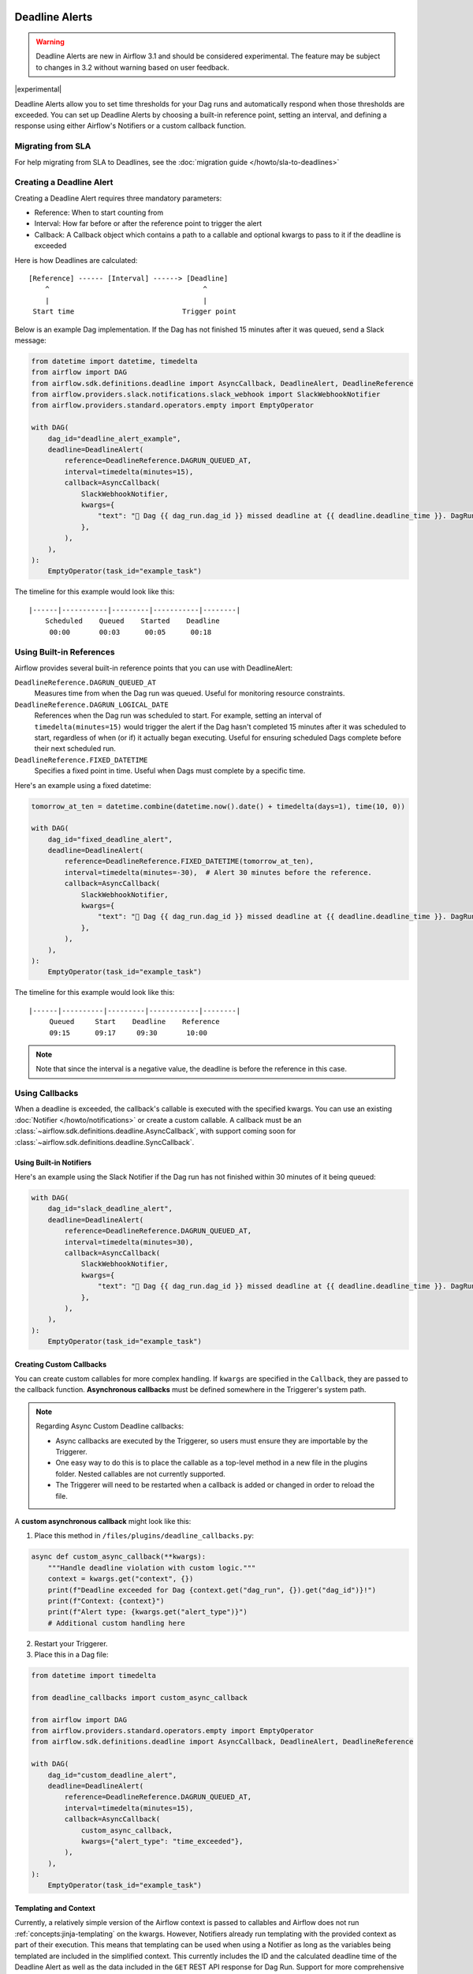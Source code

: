  .. Licensed to the Apache Software Foundation (ASF) under one
    or more contributor license agreements.  See the NOTICE file
    distributed with this work for additional information
    regarding copyright ownership.  The ASF licenses this file
    to you under the Apache License, Version 2.0 (the
    "License"); you may not use this file except in compliance
    with the License.  You may obtain a copy of the License at

 ..   http://www.apache.org/licenses/LICENSE-2.0

 .. Unless required by applicable law or agreed to in writing,
    software distributed under the License is distributed on an
    "AS IS" BASIS, WITHOUT WARRANTIES OR CONDITIONS OF ANY
    KIND, either express or implied.  See the License for the
    specific language governing permissions and limitations
    under the License.


Deadline Alerts
===============

.. warning::
  Deadline Alerts are new in Airflow 3.1 and should be considered experimental. The feature may be
  subject to changes in 3.2 without warning based on user feedback.

|experimental|

Deadline Alerts allow you to set time thresholds for your Dag runs and automatically respond when those
thresholds are exceeded. You can set up Deadline Alerts by choosing a built-in reference point, setting
an interval, and defining a response using either Airflow's Notifiers or a custom callback function.

Migrating from SLA
------------------

For help migrating from SLA to Deadlines, see the :doc:`migration guide </howto/sla-to-deadlines>`

Creating a Deadline Alert
-------------------------

Creating a Deadline Alert requires three mandatory parameters:

* Reference: When to start counting from
* Interval: How far before or after the reference point to trigger the alert
* Callback: A Callback object which contains a path to a callable and optional kwargs to pass to it if the deadline is exceeded

Here is how Deadlines are calculated:

::

    [Reference] ------ [Interval] ------> [Deadline]
        ^                                     ^
        |                                     |
     Start time                          Trigger point

Below is an example Dag implementation. If the Dag has not finished 15 minutes after it was queued, send a Slack message:

.. code-block:: python

    from datetime import datetime, timedelta
    from airflow import DAG
    from airflow.sdk.definitions.deadline import AsyncCallback, DeadlineAlert, DeadlineReference
    from airflow.providers.slack.notifications.slack_webhook import SlackWebhookNotifier
    from airflow.providers.standard.operators.empty import EmptyOperator

    with DAG(
        dag_id="deadline_alert_example",
        deadline=DeadlineAlert(
            reference=DeadlineReference.DAGRUN_QUEUED_AT,
            interval=timedelta(minutes=15),
            callback=AsyncCallback(
                SlackWebhookNotifier,
                kwargs={
                    "text": "🚨 Dag {{ dag_run.dag_id }} missed deadline at {{ deadline.deadline_time }}. DagRun: {{ dag_run }}"
                },
            ),
        ),
    ):
        EmptyOperator(task_id="example_task")

The timeline for this example would look like this:

::

    |------|-----------|---------|-----------|--------|
        Scheduled    Queued    Started    Deadline
         00:00       00:03      00:05      00:18

.. _built-in-deadline-references:

Using Built-in References
-------------------------

Airflow provides several built-in reference points that you can use with DeadlineAlert:

``DeadlineReference.DAGRUN_QUEUED_AT``
    Measures time from when the Dag run was queued. Useful for monitoring resource constraints.

``DeadlineReference.DAGRUN_LOGICAL_DATE``
    References when the Dag run was scheduled to start. For example, setting an interval of
    ``timedelta(minutes=15)`` would trigger the alert if the Dag hasn't completed 15 minutes
    after it was scheduled to start, regardless of when (or if) it actually began executing.
    Useful for ensuring scheduled Dags complete before their next scheduled run.

``DeadlineReference.FIXED_DATETIME``
    Specifies a fixed point in time. Useful when Dags must complete by a specific time.

Here's an example using a fixed datetime:

.. code-block:: python

    tomorrow_at_ten = datetime.combine(datetime.now().date() + timedelta(days=1), time(10, 0))

    with DAG(
        dag_id="fixed_deadline_alert",
        deadline=DeadlineAlert(
            reference=DeadlineReference.FIXED_DATETIME(tomorrow_at_ten),
            interval=timedelta(minutes=-30),  # Alert 30 minutes before the reference.
            callback=AsyncCallback(
                SlackWebhookNotifier,
                kwargs={
                    "text": "🚨 Dag {{ dag_run.dag_id }} missed deadline at {{ deadline.deadline_time }}. DagRun: {{ dag_run }}"
                },
            ),
        ),
    ):
        EmptyOperator(task_id="example_task")

The timeline for this example would look like this:

::

    |------|----------|---------|------------|--------|
         Queued     Start    Deadline    Reference
         09:15      09:17     09:30       10:00

.. note::
    Note that since the interval is a negative value, the deadline is before the reference in this case.

Using Callbacks
---------------

When a deadline is exceeded, the callback's callable is executed with the specified kwargs. You can use an
existing :doc:`Notifier </howto/notifications>` or create a custom callable.  A callback must be an
:class:`~airflow.sdk.definitions.deadline.AsyncCallback`, with support coming soon for
:class:`~airflow.sdk.definitions.deadline.SyncCallback`.

Using Built-in Notifiers
^^^^^^^^^^^^^^^^^^^^^^^^

Here's an example using the Slack Notifier if the Dag run has not finished within 30 minutes of it being queued:

.. code-block:: python

    with DAG(
        dag_id="slack_deadline_alert",
        deadline=DeadlineAlert(
            reference=DeadlineReference.DAGRUN_QUEUED_AT,
            interval=timedelta(minutes=30),
            callback=AsyncCallback(
                SlackWebhookNotifier,
                kwargs={
                    "text": "🚨 Dag {{ dag_run.dag_id }} missed deadline at {{ deadline.deadline_time }}. DagRun: {{ dag_run }}"
                },
            ),
        ),
    ):
        EmptyOperator(task_id="example_task")

Creating Custom Callbacks
^^^^^^^^^^^^^^^^^^^^^^^^^

You can create custom callables for more complex handling. If ``kwargs`` are specified in the ``Callback``,
they are passed to the callback function. **Asynchronous callbacks** must be defined somewhere in the
Triggerer's system path.

.. note::
    Regarding Async Custom Deadline callbacks:

    * Async callbacks are executed by the Triggerer, so users must ensure they are importable by the Triggerer.
    * One easy way to do this is to place the callable as a top-level method in a new file in the plugins folder.
      Nested callables are not currently supported.
    * The Triggerer will need to be restarted when a callback is added or changed in order to reload the file.


A **custom asynchronous callback** might look like this:

1. Place this method in ``/files/plugins/deadline_callbacks.py``:

.. code-block:: python

    async def custom_async_callback(**kwargs):
        """Handle deadline violation with custom logic."""
        context = kwargs.get("context", {})
        print(f"Deadline exceeded for Dag {context.get("dag_run", {}).get("dag_id")}!")
        print(f"Context: {context}")
        print(f"Alert type: {kwargs.get("alert_type")}")
        # Additional custom handling here

2. Restart your Triggerer.
3. Place this in a Dag file:

.. code-block:: python

    from datetime import timedelta

    from deadline_callbacks import custom_async_callback

    from airflow import DAG
    from airflow.providers.standard.operators.empty import EmptyOperator
    from airflow.sdk.definitions.deadline import AsyncCallback, DeadlineAlert, DeadlineReference

    with DAG(
        dag_id="custom_deadline_alert",
        deadline=DeadlineAlert(
            reference=DeadlineReference.DAGRUN_QUEUED_AT,
            interval=timedelta(minutes=15),
            callback=AsyncCallback(
                custom_async_callback,
                kwargs={"alert_type": "time_exceeded"},
            ),
        ),
    ):
        EmptyOperator(task_id="example_task")

Templating and Context
^^^^^^^^^^^^^^^^^^^^^^

Currently, a relatively simple version of the Airflow context is passed to callables and Airflow does not run
:ref:`concepts:jinja-templating` on the kwargs. However, Notifiers already run templating with the
provided context as part of their execution. This means that templating can be used when using a Notifier
as long as the variables being templated are included in the simplified context. This currently includes the
ID and the calculated deadline time of the Deadline Alert as well as the data included in the ``GET`` REST API
response for Dag Run. Support for more comprehensive context and templating will be added in future versions.

Deadline Calculation
^^^^^^^^^^^^^^^^^^^^

A deadline's trigger time is calculated by adding the ``interval`` to the datetime returned by
the ``reference``. For ``FIXED_DATETIME`` references, negative intervals can be particularly
useful to trigger the callback *before* the reference time.

For example:

.. code-block:: python

    next_meeting = datetime(2025, 6, 26, 9, 30)

    DeadlineAlert(
        reference=DeadlineReference.FIXED_DATETIME(next_meeting),
        interval=timedelta(hours=-2),
        callback=notify_team,
    )

This will trigger the alert 2 hours before the next meeting starts.

For ``DAGRUN_LOGICAL_DATE``, the interval is typically positive, setting a deadline relative
to when the Dag was scheduled to run. Here's an example:

.. code-block:: python

    DeadlineAlert(
        reference=DeadlineReference.DAGRUN_LOGICAL_DATE,
        interval=timedelta(hours=1),
        callback=notify_team,
    )

In this case, if a Dag is scheduled to run daily at midnight, the deadline would be triggered
if the Dag hasn't completed by 1:00 AM. This is useful for ensuring that scheduled jobs complete
within a certain timeframe after their intended start time.

The flexibility of combining different references with positive or negative intervals allows
you to create deadlines that suit a wide variety of operational requirements.

Custom References
^^^^^^^^^^^^^^^^^

While the built-in references should cover most use cases, and more will be released over time, you
can create custom references by implementing a class that inherits from DeadlineReference.  This may
be useful if you have calendar integrations or other sources that you want to use as a reference.

.. code-block:: python

    class CustomReference(DeadlineReference):
        """A deadline reference that uses a custom data source."""

        # Define any required parameters for your reference
        required_kwargs = {"custom_id"}

        def _evaluate_with(self, *, session: Session, **kwargs) -> datetime:
            """
            Evaluate the reference time using the provided session and kwargs.

            The session parameter can be used for database queries, and kwargs
            will contain any required parameters defined in required_kwargs.
            """
            custom_id = kwargs["custom_id"]
            # Your custom logic here to determine the reference time
            return your_datetime
